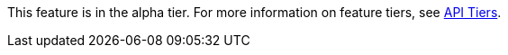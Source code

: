 [.alpha-symbol]
[.tier-note]
This feature is in the alpha tier.
For more information on feature tiers, see xref:introduction.adoc#introduction-tiers[API Tiers].
